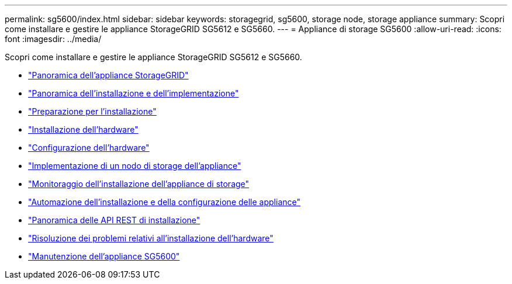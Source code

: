 ---
permalink: sg5600/index.html 
sidebar: sidebar 
keywords: storagegrid, sg5600, storage node, storage appliance 
summary: Scopri come installare e gestire le appliance StorageGRID SG5612 e SG5660. 
---
= Appliance di storage SG5600
:allow-uri-read: 
:icons: font
:imagesdir: ../media/


[role="lead"]
Scopri come installare e gestire le appliance StorageGRID SG5612 e SG5660.

* link:storagegrid-appliance-overview.html["Panoramica dell'appliance StorageGRID"]
* link:installation-and-deployment-overview.html["Panoramica dell'installazione e dell'implementazione"]
* link:preparing-for-installation.html["Preparazione per l'installazione"]
* link:installing-hardware.html["Installazione dell'hardware"]
* link:configuring-hardware.html["Configurazione dell'hardware"]
* link:deploying-appliance-storage-node.html["Implementazione di un nodo di storage dell'appliance"]
* link:monitoring-storage-appliance-installation.html["Monitoraggio dell'installazione dell'appliance di storage"]
* link:automating-appliance-installation-and-configuration.html["Automazione dell'installazione e della configurazione delle appliance"]
* link:overview-of-installation-rest-apis.html["Panoramica delle API REST di installazione"]
* link:troubleshooting-hardware-installation.html["Risoluzione dei problemi relativi all'installazione dell'hardware"]
* link:maintaining-sg5600-appliance.html["Manutenzione dell'appliance SG5600"]

